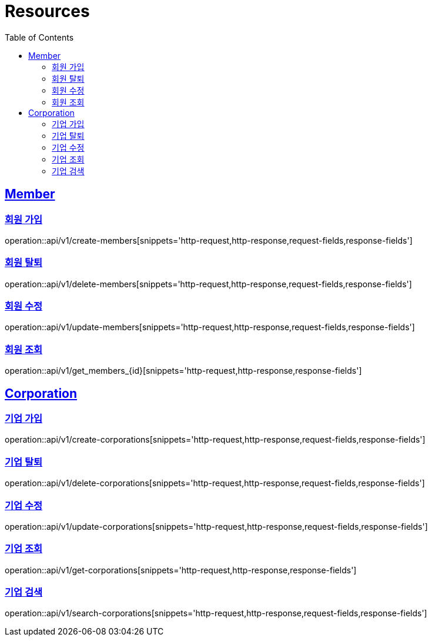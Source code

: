 ifndef::snippets[]
:snippets: ../../../build/generated-snippets
endif::[]
:doctype: book
:icons: font
:source-highlighter: highlightjs
:toc: left
:toclevels: 2
:sectlinks:
:operation-http-request-title: Request
:operation-http-response-title: Response

[[resources]]
= Resources

[[resources-user]]
== Member

=== 회원 가입
operation::api/v1/create-members[snippets='http-request,http-response,request-fields,response-fields']

=== 회원 탈퇴
operation::api/v1/delete-members[snippets='http-request,http-response,request-fields,response-fields']

=== 회원 수정
operation::api/v1/update-members[snippets='http-request,http-response,request-fields,response-fields']

=== 회원 조회
operation::api/v1/get_members_{id}[snippets='http-request,http-response,response-fields']

== Corporation

=== 기업 가입
operation::api/v1/create-corporations[snippets='http-request,http-response,request-fields,response-fields']

=== 기업 탈퇴
operation::api/v1/delete-corporations[snippets='http-request,http-response,request-fields,response-fields']

=== 기업 수정
operation::api/v1/update-corporations[snippets='http-request,http-response,request-fields,response-fields']

=== 기업 조회
operation::api/v1/get-corporations[snippets='http-request,http-response,response-fields']

=== 기업 검색
operation::api/v1/search-corporations[snippets='http-request,http-response,request-fields,response-fields']
